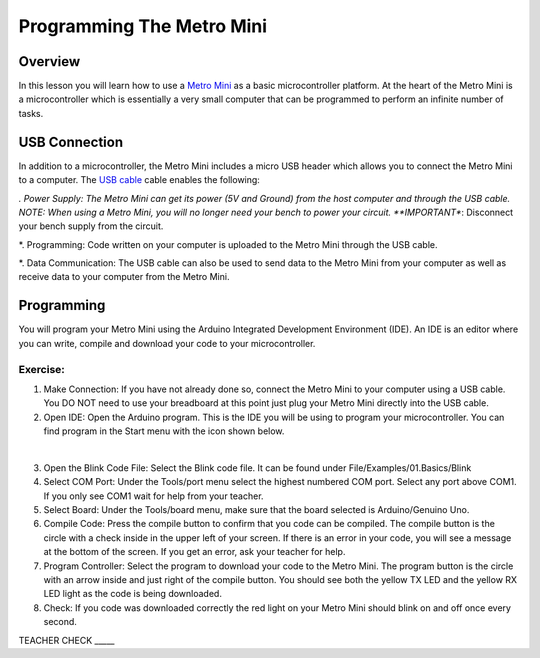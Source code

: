 Programming The Metro Mini
==========================

Overview
--------

In this lesson you will learn how to use a `Metro Mini <https://www.google.com/url?q=https://www.adafruit.com/product/2590&sa=D&ust=1587613173853000>`__ as a basic microcontroller platform. At the heart of the Metro Mini is a microcontroller which is essentially a very small computer that can be programmed to perform an infinite number of tasks.

.. figure:: images/image46.png
   :alt: 

USB Connection
--------------

In addition to a microcontroller, the Metro Mini includes a micro USB header which allows you to connect the Metro Mini to a computer. The `USB cable <https://docs.google.com/document/d/1BmZbXzxnD2j17QToSZ9jeZmnP7burwfksfQq2v4zu-Y/edit#bookmark=id.r1bkd5j08r0y>`__ cable enables the following:

*. Power Supply: The Metro Mini can get its power (5V and Ground) from the host computer and through the USB cable. NOTE: When using a Metro Mini, you will no longer need your bench to power your circuit. **IMPORTANT**: Disconnect your bench supply from the circuit.

*. Programming: Code written on your computer is uploaded to the Metro Mini through the USB cable.

*. Data Communication: The USB cable can also be used to send data to the Metro Mini from your computer as well as receive data to your computer from the Metro Mini.

.. figure:: images/image47.png
   :alt: 

Programming
-----------

You will program your Metro Mini using the Arduino Integrated
Development Environment (IDE). An IDE is an editor where you can write,
compile and download your code to your microcontroller.

Exercise:
~~~~~~~~~

1. Make Connection: If you have not already done so, connect the Metro
   Mini to your computer using a USB cable. You DO NOT need to use your
   breadboard at this point just plug your Metro Mini directly into the
   USB cable.
2. Open IDE: Open the Arduino program. This is the IDE you will be using
   to program your microcontroller. You can find program in the Start
   menu with the icon shown below.

 |image0|

3. Open the Blink Code File: Select the Blink code file. It can be found
   under File/Examples/01.Basics/Blink
4. Select COM Port: Under the Tools/port menu select the highest
   numbered COM port. Select any port above COM1. If you only see COM1 
   wait for help from your teacher.
5. Select Board: Under the Tools/board menu, make sure that the board
   selected is Arduino/Genuino Uno.
6. Compile Code: Press the compile button to confirm that you code can
   be compiled. The compile button is the circle with a check inside in
   the upper left of your screen. If there is an error in your code, you
   will see a message at the bottom of the screen. If you get an error,
   ask your teacher for help.
7. Program Controller: Select the program to download your code to the
   Metro Mini. The program button is the circle with an arrow inside and
   just right of the compile button. You should see both the yellow TX
   LED and the yellow RX LED light as the code is being downloaded.
8. Check: If you code was downloaded correctly the red light on your
   Metro Mini should blink on and off once every second.

TEACHER CHECK \_\_\_\_\_

.. |image0| image:: images/image104.png
